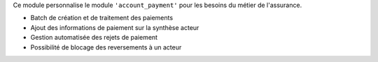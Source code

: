 Ce module personnalise le module ``'account_payment'`` pour les besoins du
métier de l'assurance.

- Batch de création et de traitement des paiements
- Ajout des informations de paiement sur la synthèse acteur
- Gestion automatisée des rejets de paiement
- Possibilité de blocage des reversements à un acteur
